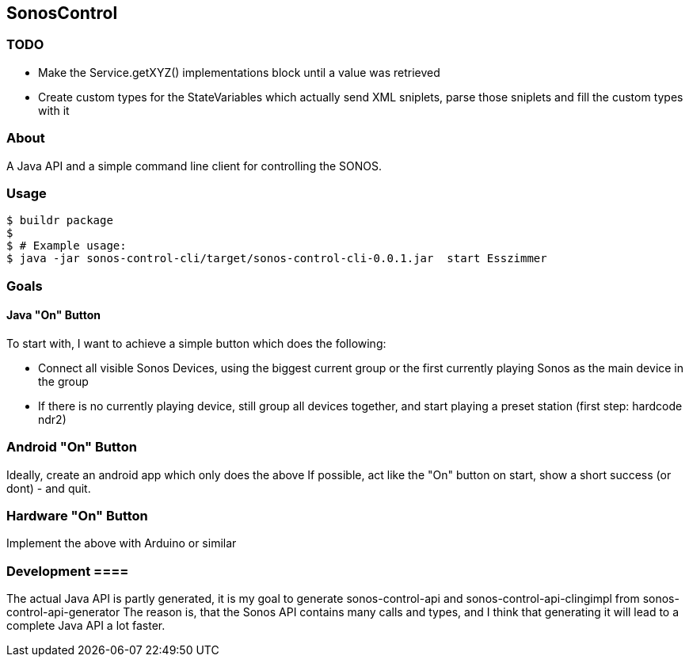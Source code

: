 == SonosControl ==

=== TODO ===

* Make the Service.getXYZ() implementations block until a value was retrieved
* Create custom types for the StateVariables which actually send XML sniplets, parse those sniplets and fill the custom types with it 

=== About ===
A Java API and a simple command line client for controlling the SONOS.

=== Usage ===

  $ buildr package
  $
  $ # Example usage:
  $ java -jar sonos-control-cli/target/sonos-control-cli-0.0.1.jar  start Esszimmer

=== Goals ===

==== Java "On" Button ====

To start with, I want to achieve a simple button which does the following:

* Connect all visible Sonos Devices, using the biggest current group or the first currently playing Sonos as the main device in the group
* If there is no currently playing device, still group all devices together, and start playing a preset station (first step: hardcode ndr2) 

=== Android "On" Button ===

Ideally, create an android app which only does the above
If possible, act like the "On" button on start, show a short success (or dont) - and quit.


=== Hardware "On" Button ===

Implement the above with Arduino or similar

=== Development ====
The actual Java API is partly generated, it is my goal to generate sonos-control-api and sonos-control-api-clingimpl from sonos-control-api-generator
The reason is, that the Sonos API contains many calls and types, and I think that generating it will lead to a complete Java API a lot faster.

